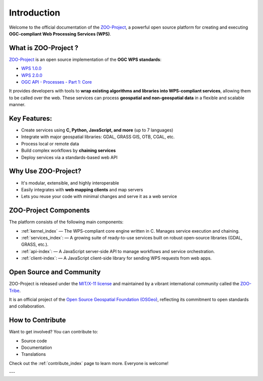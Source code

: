 Introduction
============

Welcome to the official documentation of the `ZOO-Project <http://zoo-project.org>`_, a powerful open source platform for creating and executing **OGC-compliant Web Processing Services (WPS)**.


What is ZOO-Project ?
---------------------

`ZOO-Project <http://zoo-project.org>`_ is an open source implementation of the **OGC WPS standards**:  

- `WPS 1.0.0 <http://www.opengeospatial.org/standards/wps>`_  
- `WPS 2.0.0 <http://www.opengeospatial.org/standards/wps>`_  
- `OGC API - Processes - Part 1: Core <https://docs.ogc.org/is/18-062r2/18-062r2.html>`_

It provides developers with tools to **wrap existing algorithms and libraries into WPS-compliant services**, allowing them to be called over the web. These services can process **geospatial and non-geospatial data** in a flexible and scalable manner.


Key Features:
-------------

- Create services using **C, Python, JavaScript, and more** (up to 7 languages)
- Integrate with major geospatial libraries: GDAL, GRASS GIS, OTB, CGAL, etc.
- Process local or remote data
- Build complex workflows by **chaining services**
- Deploy services via a standards-based web API


Why Use ZOO-Project?
--------------------
- It's modular, extensible, and highly interoperable
- Easily integrates with **web mapping clients** and map servers
- Lets you reuse your code with minimal changes and serve it as a web service


ZOO-Project Components
----------------------

The platform consists of the following main components:

* :ref:`kernel_index` — The WPS-compliant core engine written in C. Manages service execution and chaining.
* :ref:`services_index`: — A growing suite of ready-to-use services built on robust open-source libraries (GDAL, GRASS, etc.).
* :ref:`api-index`: — A JavaScript server-side API to manage workflows and service orchestration.
* :ref:`client-index`: — A JavaScript client-side library for sending WPS requests from web apps.


Open Source and Community
-------------------------

ZOO-Project is released under the `MIT/X-11 license <http://opensource.org/licenses/MITlicense>`__ and maintained by a vibrant international community called the `ZOO-Tribe <http://zoo-project.org/about/tribe/>`__.

It is an official project of the `Open Source Geospatial Foundation (OSGeo) <http://osgeo.org>`__, reflecting its commitment to open standards and collaboration.

.. image:: https://raw.githubusercontent.com/OSGeo/osgeo/master/incubation/project/OSGeo_project.svg
   :height: 92px
   :width: 225px
   :alt: OSGeo incubation

How to Contribute
------------------

Want to get involved? You can contribute to:

- Source code
- Documentation
- Translations

Check out the :ref:`contribute_index` page to learn more. Everyone is welcome!

---